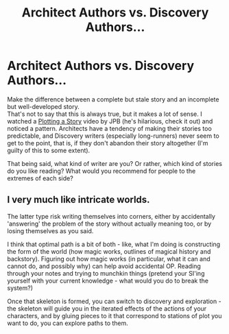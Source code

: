 #+TITLE: Architect Authors vs. Discovery Authors...

* Architect Authors vs. Discovery Authors...
:PROPERTIES:
:Author: YOB1997
:Score: 13
:DateUnix: 1555600029.0
:DateShort: 2019-Apr-18
:FlairText: Discussion
:END:
Make the difference between a complete but stale story and an incomplete but well-developed story.\\
That's not to say that this is always true, but it makes a lot of sense. I watched a [[https://www.youtube.com/watch?v=TTZEFGvMH0k&][Plotting a Story]] video by JPB (he's hilarious, check it out) and noticed a pattern. Architects have a tendency of making their stories too predictable, and Discovery writers (especially long-runners) never seem to get to the point, that is, if they don't abandon their story altogether (I'm guilty of this to some extent).

That being said, what kind of writer are you? Or rather, which kind of stories do you like reading? What would you recommend for people to the extremes of each side?


** I very much like intricate worlds.

The latter type risk writing themselves into corners, either by accidentally 'answering' the problem of the story without actually meaning too, or by losing themselves as you said.

I think that optimal path is a bit of both - like, what I'm doing is constructing the form of the world (how magic works, outlines of magical history and backstory). Figuring out how magic works (in particular, what it can and cannot do, and possibly why) can help avoid accidental OP. Reading through your notes and trying to munchkin things (pretend your SI'ing yourself with your current knowledge - what would you do to break the system?)

Once that skeleton is formed, you can switch to discovery and exploration - the skeleton will guide you in the iterated effects of the actions of your characters, and by gluing pieces to it that correspond to stations of plot you want to do, you can explore paths to them.
:PROPERTIES:
:Author: ABZB
:Score: 6
:DateUnix: 1555607953.0
:DateShort: 2019-Apr-18
:END:
